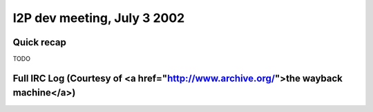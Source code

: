 I2P dev meeting, July 3 2002
============================

Quick recap
-----------

TODO

Full IRC Log (Courtesy of <a href="http://www.archive.org/">the wayback machine</a>)
------------
